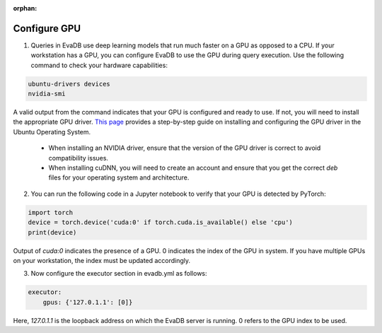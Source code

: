 :orphan:

Configure GPU 
-------------

1. Queries in EvaDB use deep learning models that run much faster on a GPU as opposed to a CPU. If your workstation has a GPU, you can configure EvaDB to use the GPU during query execution. Use  the following command to check your hardware capabilities:

.. code-block:: bash

    ubuntu-drivers devices
    nvidia-smi

A valid output from the command indicates that your GPU is configured and ready to use. If not, you will need to install the appropriate GPU driver. `This page <https://towardsdatascience.com/deep-learning-gpu-installation-on-ubuntu-18-4-9b12230a1d31>`_ provides a step-by-step guide on installing and configuring the GPU driver in the Ubuntu Operating System.

    * When installing an NVIDIA driver, ensure that the version of the GPU driver is correct to avoid compatibility issues.
    * When installing cuDNN, you will need to create an account and ensure that you get the correct `deb` files for your operating system and architecture.

2. You can run the following code in a Jupyter notebook to verify that your GPU is detected by PyTorch:

.. code-block:: python

    import torch
    device = torch.device('cuda:0' if torch.cuda.is_available() else 'cpu')
    print(device)

Output of `cuda:0` indicates the presence of a GPU. 0 indicates the index of the GPU in system. If you have multiple GPUs on your workstation, the index must be updated accordingly.

3. Now configure the executor section in evadb.yml as follows:

.. code-block:: yaml

    executor:
        gpus: {'127.0.1.1': [0]}

Here, `127.0.1.1` is the loopback address on which the EvaDB server is running. 0 refers to the GPU index to be used.
